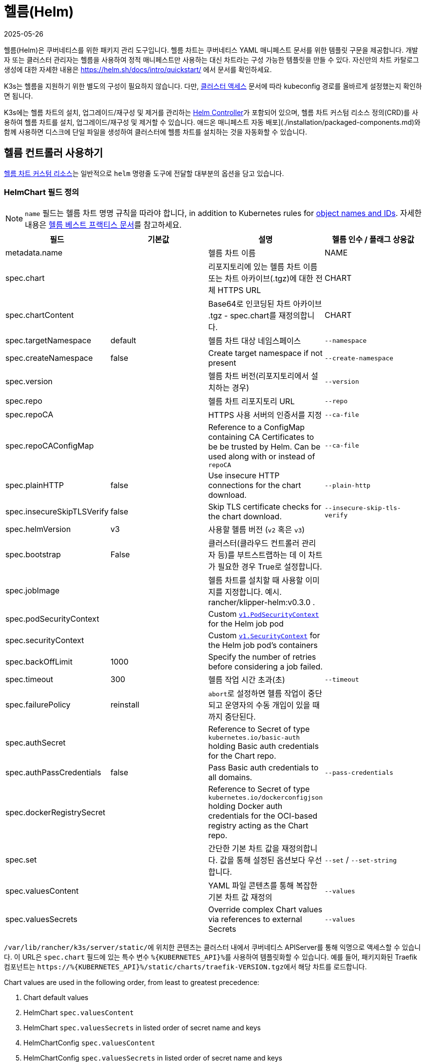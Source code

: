 = 헬름(Helm)
:page-languages: [en, ja, ko, zh]
:revdate: 2025-05-26
:page-revdate: {revdate}

헬름(Helm)은 쿠버네티스를 위한 패키지 관리 도구입니다. 헬름 차트는 쿠버네티스 YAML 매니페스트 문서를 위한 템플릿 구문을 제공합니다. 개발자 또는 클러스터 관리자는 헬름을 사용하여 정적 매니페스트만 사용하는 대신 차트라는 구성 가능한 템플릿을 만들 수 있다. 자신만의 차트 카탈로그 생성에 대한 자세한 내용은 link:https://helm.sh/docs/intro/quickstart/[] 에서 문서를 확인하세요.

K3s는 헬름을 지원하기 위한 별도의 구성이 필요하지 않습니다. 다만, xref:cluster-access.adoc[클러스터 액세스] 문서에 따라 kubeconfig 경로를 올바르게 설정했는지 확인하면 됩니다.

K3s에는 헬름 차트의 설치, 업그레이드/재구성 및 제거를 관리하는 https://github.com/k3s-io/helm-controller/[Helm Controller]가 포함되어 있으며, 헬름 차트 커스텀 리소스 정의(CRD)를 사용하여 헬름 차트를 설치, 업그레이드/재구성 및 제거할 수 있습니다. 애드온 매니페스트 자동 배포](./installation/packaged-components.md)와 함께 사용하면 디스크에 단일 파일을 생성하여 클러스터에 헬름 차트를 설치하는 것을 자동화할 수 있습니다.

== 헬름 컨트롤러 사용하기

https://github.com/k3s-io/helm-controller#helm-controller[헬름 차트 커스텀 리소스]는 일반적으로 `helm` 명령줄 도구에 전달할 대부분의 옵션을 담고 있습니다. 

=== HelmChart 필드 정의

[NOTE]
====
`name` 필드는 헬름 차트 명명 규칙을 따라야 합니다, in addition to Kubernetes rules for https://kubernetes.io/docs/concepts/overview/working-with-objects/names/[object names and IDs]. 자세한 내용은 https://helm.sh/docs/chart_best_practices/conventions/#chart-names[헬름 베스트 프랙티스 문서]를 참고하세요.
====

|===
| 필드 | 기본값 | 설명 | 헬름 인수 / 플래그 상응값

| metadata.name
|
| 헬름 차트 이름
| NAME

| spec.chart
|
| 리포지토리에 있는 헬름 차트 이름 또는 차트 아카이브(.tgz)에 대한 전체 HTTPS URL
| CHART

| spec.chartContent
|
| Base64로 인코딩된 차트 아카이브 .tgz - spec.chart를 재정의합니다.
| CHART

| spec.targetNamespace
| default
| 헬름 차트 대상 네임스페이스
| `--namespace`

| spec.createNamespace
| false
| Create target namespace if not present
| `--create-namespace`

| spec.version
|
| 헬름 차트 버전(리포지토리에서 설치하는 경우)
| `--version`

| spec.repo
|
| 헬름 차트 리포지토리 URL
| `--repo`

| spec.repoCA
|
| HTTPS 사용 서버의 인증서를 지정
| `--ca-file`

| spec.repoCAConfigMap
|
| Reference to a ConfigMap containing CA Certificates to be be trusted by Helm. Can be used along with or instead of `repoCA`
| `--ca-file`

| spec.plainHTTP
| false
| Use insecure HTTP connections for the chart download.
| `--plain-http`

| spec.insecureSkipTLSVerify
| false
| Skip TLS certificate checks for the chart download.
| `--insecure-skip-tls-verify`

| spec.helmVersion
| v3
| 사용할 헬름 버전 (`v2` 혹은 `v3`)
|

| spec.bootstrap
| False
| 클러스터(클라우드 컨트롤러 관리자 등)를 부트스트랩하는 데 이 차트가 필요한 경우 True로 설정합니다.
|

| spec.jobImage
|
| 헬름 차트를 설치할 때 사용할 이미지를 지정합니다. 예시. rancher/klipper-helm:v0.3.0 .
|

| spec.podSecurityContext
|
| Custom https://kubernetes.io/docs/reference/generated/kubernetes-api/v1.32/#podsecuritycontext-v1-core[`v1.PodSecurityContext`] for the Helm job pod
|

| spec.securityContext
|
| Custom https://kubernetes.io/docs/reference/generated/kubernetes-api/v1.32/#securitycontext-v1-core[`v1.SecurityContext`] for the Helm job pod's containers
|

| spec.backOffLimit
| 1000
| Specify the number of retries before considering a job failed.
|

| spec.timeout
| 300
| 헬름 작업 시간 초과(초)
| `--timeout`

| spec.failurePolicy
| reinstall
| ``abort``로 설정하면 헬름 작업이 중단되고 운영자의 수동 개입이 있을 때까지 중단된다.
|

| spec.authSecret
|
| Reference to Secret of type `kubernetes.io/basic-auth` holding Basic auth credentials for the Chart repo.
|

| spec.authPassCredentials
| false
| Pass Basic auth credentials to all domains.
| `--pass-credentials`

| spec.dockerRegistrySecret
|
| Reference to Secret of type `kubernetes.io/dockerconfigjson` holding Docker auth credentials for the OCI-based registry acting as the Chart repo.
|

| spec.set
|
| 간단한 기본 차트 값을 재정의합니다. 값을 통해 설정된 옵션보다 우선합니다.
| `--set` / `--set-string`

| spec.valuesContent
|
| YAML 파일 콘텐츠를 통해 복잡한 기본 차트 값 재정의
| `--values`

| spec.valuesSecrets
|
| Override complex Chart values via references to external Secrets
| `--values`
|===

``/var/lib/rancher/k3s/server/static/``에 위치한 콘텐츠는 클러스터 내에서 쿠버네티스 APIServer를 통해 익명으로 액세스할 수 있습니다. 이 URL은 `spec.chart` 필드에 있는 특수 변수 ``+%{KUBERNETES_API}%+``를 사용하여 템플릿화할 수 있습니다. 예를 들어, 패키지화된 Traefik 컴포넌트는 ``+https://%{KUBERNETES_API}%/static/charts/traefik-VERSION.tgz+``에서 해당 차트를 로드합니다.

Chart values are used in the following order, from least to greatest precedence:

. Chart default values
. HelmChart `spec.valuesContent`
. HelmChart `spec.valuesSecrets` in listed order of secret name and keys
. HelmChartConfig `spec.valuesContent`
. HelmChartConfig `spec.valuesSecrets` in listed order of secret name and keys
. HelmChart `spec.set`

다음은 Bitnami 차트 저장소에서 아파치를 배포하여 기본 차트 값 중 일부를 재정의하는 방법에 대한 예제입니다. HelmChart 리소스 자체는 `kube-system` 네임스페이스에 있지만, 차트의 리소스는 동일한 매니페스트에 생성되는 `web` 네임스페이스에 배포된다는 점에 유의하세요. 이는 HelmChart 리소스를 배포하는 리소스와 분리하여 유지하려는 경우에 유용할 수 있습니다.

[,yaml]
----
apiVersion: v1
kind: Namespace
metadata:
  name: web
---
apiVersion: helm.cattle.io/v1
kind: HelmChart
metadata:
  name: apache
  namespace: kube-system
spec:
  repo: https://charts.bitnami.com/bitnami
  chart: apache
  targetNamespace: web
  valuesContent: |-
    service:
      type: ClusterIP
    ingress:
      enabled: true
      hostname: www.example.com
    metrics:
      enabled: true
----

An example of deploying a helm chart from a private repo with authentication:

[,yaml]
----
apiVersion: helm.cattle.io/v1
kind: HelmChart
metadata:
  namespace: kube-system
  name: example-app
spec:
  targetNamespace: example-namespace
  createNamespace: true
  version: v1.2.3
  chart: example-app
  repo: https://secure-repo.example.com
  authSecret:
    name: example-repo-auth
  repoCAConfigMap:
    name: example-repo-ca
  valuesContent: |-
    image:
      tag: v1.2.2
---
apiVersion: v1
kind: Secret
metadata:
  namespace: kube-system
  name: example-repo-auth
type: kubernetes.io/basic-auth
stringData:
  username: user
  password: pass
---
apiVersion: v1
kind: ConfigMap
metadata:
  namespace: kube-system
  name: example-repo-ca
data:
  ca.crt: |-
    -----BEGIN CERTIFICATE-----
    <YOUR CERTIFICATE>
    -----END CERTIFICATE-----
----

=== Chart Values from Secrets

Chart values can be read from externally-managed Secrets, instead of storing the values in the `spec.set` or `spec.valuesContent` fields. This should be done when passing confidential information such as credentials in to Charts that do not support referring to existing Secrets via the `existingSecret` pattern.

As with other Secrets (`spec.authSecret` and `spec.dockerRegistrySecret`), Secrets referenced in `spec.valuesSecrets` must be in the same namespace as the HelmChart.

Each listed `valuesSecrets` entry has the following fields:

|===
| Field | Description

| name
| The name of the Secret. Required.

| keys
| List of keys to read values from, values are used in the listed order. Required.

| ignoreUpdates
| Mark this Secret as optional, and do not update the chart if the Secret changes. Optional, defaults to `false`.
|===

* If `ignoreUpdates` is set to `false` or unspecified, the Secret and all listed keys must exist. Any change to a referenced values Secret will cause the chart to be updated with new values.  
* If `ignoreUpdates` is set to `true`, the Secret is used if it exists when the Chart is created, or updated due to any other change to related resources. Changes to the Secret will not cause the chart to be updated.

An example of deploying a helm chart using an existing Secret with two keys:

[,yaml]
----
apiVersion: helm.cattle.io/v1
kind: HelmChart
metadata:
  namespace: kube-system
  name: example-app
spec:
  targetNamespace: example-namespace
  createNamespace: true
  version: v1.2.3
  chart: example-app
  repo: https://repo.example.com
  valuesContent: |-
    image:
      tag: v1.2.2
  valuesSecrets:
    - name: example-app-custom-values
      ignoreUpdates: false
      keys:
        - someValues
        - moreValues
---
apiVersion: v1
kind: Secret
metadata:
  namespace: kube-system
  name: example-app-custom-values
stringData:
  moreValues: |-
    database:
      address: db.example.com
      username: user
      password: pass
  someValues: |-
    adminUser:
      create: true
      username: admin
      password: secret
----

[#_customizing_packaged_components_with_helmchartconfig]
== HelmChartConfig로 패키지 컴포넌트 커스터마이징하기

HelmChart로 배포되는 패키지 컴포넌트(예로 Traefik)의 값을 재정의할 수 있도록, K3s는 HelmChartConfig 리소스를 통해 배포를 사용자 정의할 수 있도록 지원합니다. HelmChartConfig 리소스는 해당 HelmChart의 이름과 네임스페이스와 일치해야 하며, 추가 값 파일로 `helm` 명령에 전달되는 ``valuesContent``를 추가로 제공할 수 있도록 지원합니다.

### HelmChartConfig Field Definitions

|===
| Field | Description

| metadata.name
| Helm Chart name - must match the HelmChart resource name.

| spec.valuesContent
| Override complex default Chart values via YAML file content.

| spec.valuesSecrets
| Override complect default Chart values via external Secrets.

| spec.failurePolicy
| Set to `abort` which case the Helm operation is aborted, pending manual intervention by the operator.
|===

[NOTE]
====
HelmChart `spec.set` 값은 HelmChart 및 HelmChartConfig `spec.valuesContent` and `spec.valuesSecrets` 설정을 재정의합니다, as described above.
====


예를 들어, 패키징된 트래픽 인그레스 구성을 사용자 정의하려면 ``/var/lib/rancher/k3s/server/manifests/traefik-config.yaml``이라는 파일을 생성하고 다음 내용으로 채우면 됩니다:

[,yaml]
----
apiVersion: helm.cattle.io/v1
kind: HelmChartConfig
metadata:
  name: traefik
  namespace: kube-system
spec:
  valuesContent: |-
    image:
      repository: docker.io/library/traefik
      tag: 3.3.5
    forwardedHeaders:
      enabled: true
      trustedIPs:
        - 10.0.0.0/8
    ssl:
      enabled: true
      permanentRedirect: false
----
